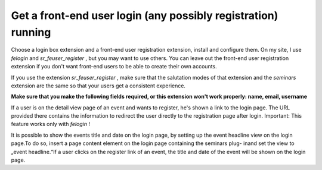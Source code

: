 

.. ==================================================
.. FOR YOUR INFORMATION
.. --------------------------------------------------
.. -*- coding: utf-8 -*- with BOM.

.. ==================================================
.. DEFINE SOME TEXTROLES
.. --------------------------------------------------
.. role::   underline
.. role::   typoscript(code)
.. role::   ts(typoscript)
   :class:  typoscript
.. role::   php(code)


Get a front-end user login (any possibly registration) running
^^^^^^^^^^^^^^^^^^^^^^^^^^^^^^^^^^^^^^^^^^^^^^^^^^^^^^^^^^^^^^

Choose a login box extension and a front-end user registration
extension, install and configure them. On my site, I use  *felogin*
and  *sr\_feuser\_register* , but you may want to use others. You can
leave out the front-end user registration extension if you don't want
front-end users to be able to create their own accounts.

If you use the extension  *sr\_feuser\_register* , make sure that the
salutation modes of that extension and the  *seminars* extension are
the same so that your users get a consistent experience.

**Make sure that you make the following fields required, or this
extension won't work properly: name, email, username**

If a user is on the detail view page of an event and wants to
register, he's shown a link to the login page. The URL provided there
contains the information to redirect the user directly to the
registration page after login. Important: This feature works only with
*felogin* !

It is possible to show the events title and date on the login page, by
setting up the event headline view on the login page.To do so, insert
a page content element on the login page containing the seminars plug-
inand set the view to „event headline.“If a user clicks on the
register link of an event, the title and date of the event will be
shown on the login page.

